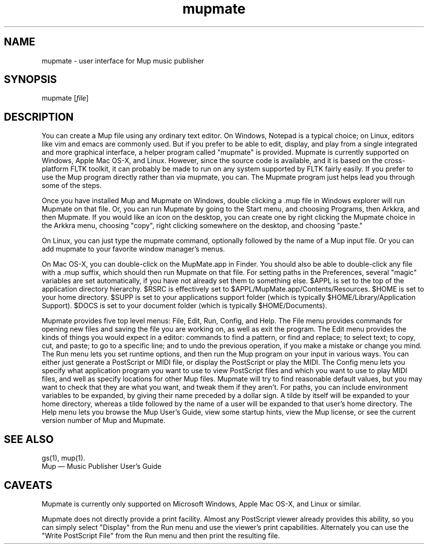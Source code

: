 .TH mupmate 1 "November 22, 2012" "Arkkra Enterprises"
.SH NAME
.PP
mupmate \- user interface for Mup music publisher
.SH SYNOPSIS
.PP
mupmate [\fIfile\fP]
.SH DESCRIPTION
.PP
.P
You can create a Mup file using any ordinary text editor.
On Windows, Notepad is a typical choice; on Linux, editors like
vim and emacs are commonly used. But if you prefer to be able to
edit, display, and play from a single integrated and more graphical
interface, a helper program called "mupmate" is provided. Mupmate is currently
supported on Windows, Apple Mac OS\-X, and Linux.
However, since the source code is
available, and it is based on the cross\(hyplatform FLTK toolkit, it
can probably be made to run on any system supported by FLTK fairly easily.
If you prefer to use the Mup program directly rather than via mupmate,
you can.  The Mupmate program just helps lead you through some of the steps.
.PP
Once you have installed Mup and Mupmate on Windows, double clicking
a .mup file in Windows explorer will run Mupmate on that file.
Or, you can run Mupmate by going to the Start menu, and choosing
Programs, then Arkkra, and then Mupmate.  If you would like an icon
on the desktop, you can create one by right clicking
the Mupmate choice in the Arkkra menu,
choosing "copy", right clicking somewhere on the desktop, and choosing "paste."
.PP
On Linux, you can just type the mupmate command,
optionally followed by the name of a Mup input file. 
Or you can add mupmate to your favorite window manager's menus.
.P
On Mac OS\-X, you can double\(hyclick on the MupMate.app in Finder.
You should also be able to double\(hyclick any file with a .mup suffix,
which should then run Mupmate on that file.
For setting paths in the Preferences, several "magic" variables are set
automatically, if you have not already set them to something else.
$APPL is set to the top of the application directory hierarchy.
$RSRC is effectively set to $APPL/MupMate.app/Contents/Resources.
$HOME is set to your home directory.
$SUPP is set to your applications support folder
(which is typically $HOME/Library/Application Support).
$DOCS is set to your document folder (which is typically $HOME/Documents).
.P
Mupmate provides five top level menus: File, Edit, Run, Config, and Help.
The File menu provides commands for opening new files and saving the
file you are working on, as well as exit the program. The Edit menu
provides the kinds of things you would expect in a editor: commands to find
a pattern, or find and replace; to select text; to copy, cut, and paste;
to go to a specific line; and to undo the previous operation, if you make
a mistake or change you mind.
The Run menu lets you set runtime options,
and then run the Mup program on your input in various
ways. You can either just generate a PostScript or MIDI file,
or display the PostScript or play the MIDI.
The Config menu lets you specify what application program you want
to use to view PostScript files and which you want to use to play MIDI files,
and well as specify locations for other Mup files. Mupmate will try to
find reasonable default values, but you may want to check that they are
what you want, and tweak them if they aren't.
For paths, you can include environment variables to be expanded, by giving their name preceded by a dollar sign.
A tilde by itself will be expanded to your home directory, whereas a tilde
followed by the name of a user will be expanded to that user's home directory.
The Help menu lets you browse the Mup User's Guide, view some startup hints,
view the Mup license,
or see the current version number of Mup and Mupmate.
.SH "SEE ALSO"
.PP
gs(1), mup(1).
.br
Mup \(em Music Publisher User's Guide
.SH "CAVEATS"
.PP
Mupmate is currently only supported on Microsoft Windows, Apple Mac OS\-X,
and Linux or similar.
.PP
Mupmate does not directly provide a print facility. Almost any PostScript
viewer already provides this ability, so you can simply select "Display"
from the Run menu and use the viewer's print capabilities.
Alternately you can use the "Write PostScript File" from the Run menu
and then print the resulting file.
